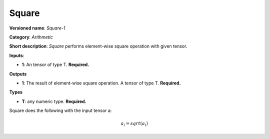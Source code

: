 ------
Square
------

**Versioned name**: *Square-1*

**Category**: *Arithmetic*

**Short description**: *Square* performs element-wise square operation with given tensor.

**Inputs**:

* **1**: An tensor of type T. **Required.**

**Outputs**

* **1**: The result of element-wise square operation. A tensor of type T. **Required.**

**Types**

* **T**: any numeric type. **Required.**

Square does the following with the input tensor a:

.. math::
   a_{i} = sqrt(a_{i})
